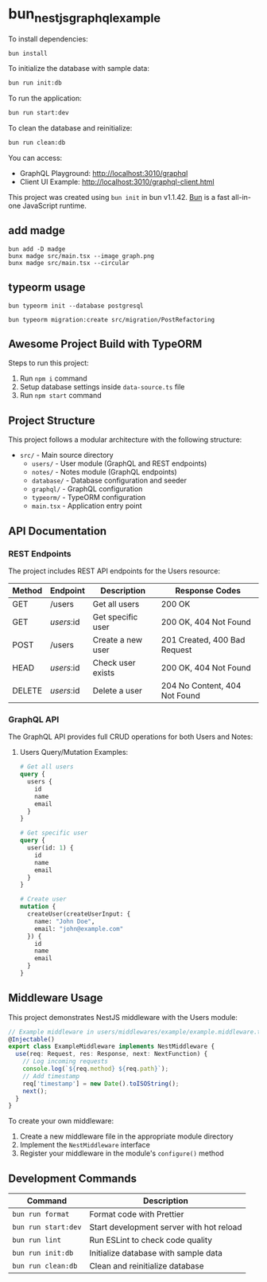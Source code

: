 * bun_nestjs_graphql_example
:PROPERTIES:
:CUSTOM_ID: bun_nestjs_graphql_example
:END:
To install dependencies:

#+begin_src sh
bun install
#+end_src

To initialize the database with sample data:

#+begin_src sh
bun run init:db
#+end_src

To run the application:

#+begin_src sh
bun run start:dev
#+end_src

To clean the database and reinitialize:

#+begin_src sh
bun run clean:db
#+end_src

You can access:
- GraphQL Playground: http://localhost:3010/graphql
- Client UI Example: http://localhost:3010/graphql-client.html

This project was created using =bun init= in bun v1.1.42.
[[https://bun.sh][Bun]] is a fast all-in-one JavaScript runtime.

** add madge

#+begin_src shell
bun add -D madge
bunx madge src/main.tsx --image graph.png
bunx madge src/main.tsx --circular
#+end_src

** typeorm usage

#+begin_src shell
bun typeorm init --database postgresql

bun typeorm migration:create src/migration/PostRefactoring
#+end_src

** Awesome Project Build with TypeORM
:PROPERTIES:
:CUSTOM_ID: awesome-project-build-with-typeorm
:END:
Steps to run this project:

1. Run =npm i= command
2. Setup database settings inside =data-source.ts= file
3. Run =npm start= command

** Project Structure
:PROPERTIES:
:CUSTOM_ID: project-structure
:END:
This project follows a modular architecture with the following structure:

- =src/= - Main source directory
  - =users/= - User module (GraphQL and REST endpoints)
  - =notes/= - Notes module (GraphQL endpoints)
  - =database/= - Database configuration and seeder
  - =graphql/= - GraphQL configuration
  - =typeorm/= - TypeORM configuration
  - =main.tsx= - Application entry point

** API Documentation
:PROPERTIES:
:CUSTOM_ID: api-documentation
:END:
*** REST Endpoints
:PROPERTIES:
:CUSTOM_ID: rest-endpoints
:END:
The project includes REST API endpoints for the Users resource:

| Method | Endpoint     | Description         | Response Codes                |
|--------+-------------+---------------------+------------------------------|
| GET    | /users      | Get all users       | 200 OK                       |
| GET    | /users/:id  | Get specific user   | 200 OK, 404 Not Found        |
| POST   | /users      | Create a new user   | 201 Created, 400 Bad Request |
| HEAD   | /users/:id  | Check user exists   | 200 OK, 404 Not Found        |
| DELETE | /users/:id  | Delete a user       | 204 No Content, 404 Not Found|

*** GraphQL API
:PROPERTIES:
:CUSTOM_ID: graphql-api
:END:
The GraphQL API provides full CRUD operations for both Users and Notes:

**** Users Query/Mutation Examples:
#+begin_src graphql
# Get all users
query {
  users {
    id
    name
    email
  }
}

# Get specific user
query {
  user(id: 1) {
    id
    name
    email
  }
}

# Create user
mutation {
  createUser(createUserInput: {
    name: "John Doe",
    email: "john@example.com"
  }) {
    id
    name
    email
  }
}
#+end_src

** Middleware Usage
:PROPERTIES:
:CUSTOM_ID: middleware-usage
:END:
This project demonstrates NestJS middleware with the Users module:

#+begin_src typescript
// Example middleware in users/middlewares/example/example.middleware.ts
@Injectable()
export class ExampleMiddleware implements NestMiddleware {
  use(req: Request, res: Response, next: NextFunction) {
    // Log incoming requests
    console.log(`${req.method} ${req.path}`);
    // Add timestamp
    req['timestamp'] = new Date().toISOString();
    next();
  }
}
#+end_src

To create your own middleware:

1. Create a new middleware file in the appropriate module directory
2. Implement the =NestMiddleware= interface
3. Register your middleware in the module's =configure()= method

** Development Commands
:PROPERTIES:
:CUSTOM_ID: development-commands
:END:
| Command                | Description                               |
|------------------------+------------------------------------------|
| =bun run format=       | Format code with Prettier                |
| =bun run start:dev=    | Start development server with hot reload |
| =bun run lint=         | Run ESLint to check code quality         |
| =bun run init:db=      | Initialize database with sample data     |
| =bun run clean:db=     | Clean and reinitialize database          |
